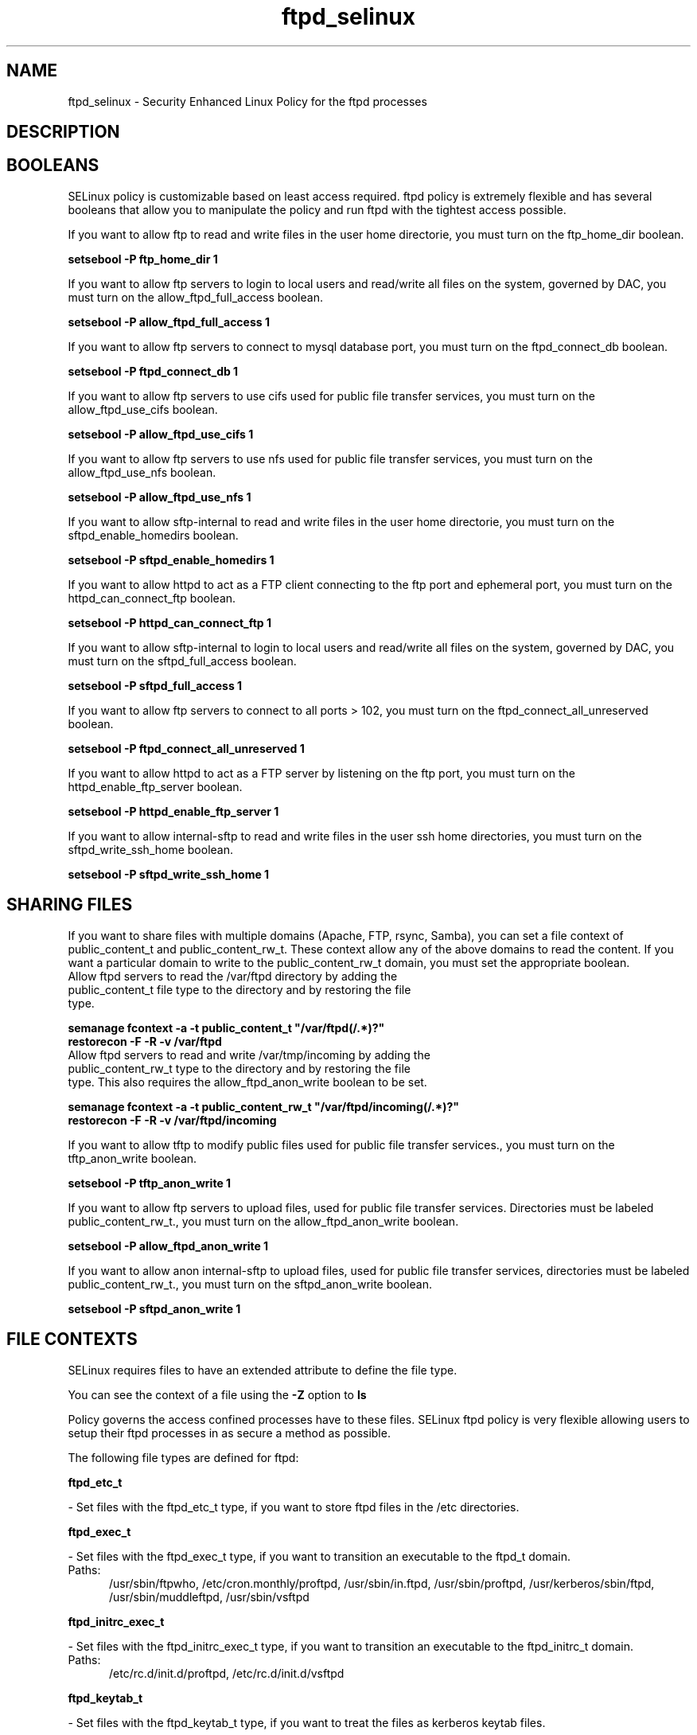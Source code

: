 .TH  "ftpd_selinux"  "8"  "ftpd" "dwalsh@redhat.com" "ftpd SELinux Policy documentation"
.SH "NAME"
ftpd_selinux \- Security Enhanced Linux Policy for the ftpd processes
.SH "DESCRIPTION"




.SH BOOLEANS
SELinux policy is customizable based on least access required.  ftpd policy is extremely flexible and has several booleans that allow you to manipulate the policy and run ftpd with the tightest access possible.


.PP
If you want to allow ftp to read and write files in the user home directorie, you must turn on the ftp_home_dir boolean.

.EX
.B setsebool -P ftp_home_dir 1
.EE

.PP
If you want to allow ftp servers to login to local users and read/write all files on the system, governed by DAC, you must turn on the allow_ftpd_full_access boolean.

.EX
.B setsebool -P allow_ftpd_full_access 1
.EE

.PP
If you want to allow ftp servers to connect to mysql database port, you must turn on the ftpd_connect_db boolean.

.EX
.B setsebool -P ftpd_connect_db 1
.EE

.PP
If you want to allow ftp servers to use cifs used for public file transfer services, you must turn on the allow_ftpd_use_cifs boolean.

.EX
.B setsebool -P allow_ftpd_use_cifs 1
.EE

.PP
If you want to allow ftp servers to use nfs used for public file transfer services, you must turn on the allow_ftpd_use_nfs boolean.

.EX
.B setsebool -P allow_ftpd_use_nfs 1
.EE

.PP
If you want to allow sftp-internal to read and write files in the user home directorie, you must turn on the sftpd_enable_homedirs boolean.

.EX
.B setsebool -P sftpd_enable_homedirs 1
.EE

.PP
If you want to allow httpd to act as a FTP client connecting to the ftp port and ephemeral port, you must turn on the httpd_can_connect_ftp boolean.

.EX
.B setsebool -P httpd_can_connect_ftp 1
.EE

.PP
If you want to allow sftp-internal to login to local users and read/write all files on the system, governed by DAC, you must turn on the sftpd_full_access boolean.

.EX
.B setsebool -P sftpd_full_access 1
.EE

.PP
If you want to allow ftp servers to connect to all ports > 102, you must turn on the ftpd_connect_all_unreserved boolean.

.EX
.B setsebool -P ftpd_connect_all_unreserved 1
.EE

.PP
If you want to allow httpd to act as a FTP server by listening on the ftp port, you must turn on the httpd_enable_ftp_server boolean.

.EX
.B setsebool -P httpd_enable_ftp_server 1
.EE

.PP
If you want to allow internal-sftp to read and write files in the user ssh home directories, you must turn on the sftpd_write_ssh_home boolean.

.EX
.B setsebool -P sftpd_write_ssh_home 1
.EE

.SH SHARING FILES
If you want to share files with multiple domains (Apache, FTP, rsync, Samba), you can set a file context of public_content_t and public_content_rw_t.  These context allow any of the above domains to read the content.  If you want a particular domain to write to the public_content_rw_t domain, you must set the appropriate boolean.
.TP
Allow ftpd servers to read the /var/ftpd directory by adding the public_content_t file type to the directory and by restoring the file type.
.PP
.B
semanage fcontext -a -t public_content_t "/var/ftpd(/.*)?"
.br
.B restorecon -F -R -v /var/ftpd
.pp
.TP
Allow ftpd servers to read and write /var/tmp/incoming by adding the public_content_rw_t type to the directory and by restoring the file type.  This also requires the allow_ftpd_anon_write boolean to be set.
.PP
.B
semanage fcontext -a -t public_content_rw_t "/var/ftpd/incoming(/.*)?"
.br
.B restorecon -F -R -v /var/ftpd/incoming


.PP
If you want to allow tftp to modify public files used for public file transfer services., you must turn on the tftp_anon_write boolean.

.EX
.B setsebool -P tftp_anon_write 1
.EE

.PP
If you want to allow ftp servers to upload files,  used for public file transfer services. Directories must be labeled public_content_rw_t., you must turn on the allow_ftpd_anon_write boolean.

.EX
.B setsebool -P allow_ftpd_anon_write 1
.EE

.PP
If you want to allow anon internal-sftp to upload files, used for public file transfer services, directories must be labeled public_content_rw_t., you must turn on the sftpd_anon_write boolean.

.EX
.B setsebool -P sftpd_anon_write 1
.EE

.SH FILE CONTEXTS
SELinux requires files to have an extended attribute to define the file type. 
.PP
You can see the context of a file using the \fB\-Z\fP option to \fBls\bP
.PP
Policy governs the access confined processes have to these files. 
SELinux ftpd policy is very flexible allowing users to setup their ftpd processes in as secure a method as possible.
.PP 
The following file types are defined for ftpd:


.EX
.PP
.B ftpd_etc_t 
.EE

- Set files with the ftpd_etc_t type, if you want to store ftpd files in the /etc directories.


.EX
.PP
.B ftpd_exec_t 
.EE

- Set files with the ftpd_exec_t type, if you want to transition an executable to the ftpd_t domain.

.br
.TP 5
Paths: 
/usr/sbin/ftpwho, /etc/cron\.monthly/proftpd, /usr/sbin/in\.ftpd, /usr/sbin/proftpd, /usr/kerberos/sbin/ftpd, /usr/sbin/muddleftpd, /usr/sbin/vsftpd

.EX
.PP
.B ftpd_initrc_exec_t 
.EE

- Set files with the ftpd_initrc_exec_t type, if you want to transition an executable to the ftpd_initrc_t domain.

.br
.TP 5
Paths: 
/etc/rc\.d/init\.d/proftpd, /etc/rc\.d/init\.d/vsftpd

.EX
.PP
.B ftpd_keytab_t 
.EE

- Set files with the ftpd_keytab_t type, if you want to treat the files as kerberos keytab files.


.EX
.PP
.B ftpd_lock_t 
.EE

- Set files with the ftpd_lock_t type, if you want to treat the files as ftpd lock data, stored under the /var/lock directory


.EX
.PP
.B ftpd_tmp_t 
.EE

- Set files with the ftpd_tmp_t type, if you want to store ftpd temporary files in the /tmp directories.


.EX
.PP
.B ftpd_tmpfs_t 
.EE

- Set files with the ftpd_tmpfs_t type, if you want to store ftpd files on a tmpfs file system.


.EX
.PP
.B ftpd_unit_file_t 
.EE

- Set files with the ftpd_unit_file_t type, if you want to treat the files as ftpd unit content.


.EX
.PP
.B ftpd_var_run_t 
.EE

- Set files with the ftpd_var_run_t type, if you want to store the ftpd files under the /run directory.


.EX
.PP
.B ftpdctl_exec_t 
.EE

- Set files with the ftpdctl_exec_t type, if you want to transition an executable to the ftpdctl_t domain.


.EX
.PP
.B ftpdctl_tmp_t 
.EE

- Set files with the ftpdctl_tmp_t type, if you want to store ftpdctl temporary files in the /tmp directories.


.PP
Note: File context can be temporarily modified with the chcon command.  If you want to permanently change the file context you need to use the
.B semanage fcontext 
command.  This will modify the SELinux labeling database.  You will need to use
.B restorecon
to apply the labels.

.SH PORT TYPES
SELinux defines port types to represent TCP and UDP ports. 
.PP
You can see the types associated with a port by using the following command: 

.B semanage port -l

.PP
Policy governs the access confined processes have to these ports. 
SELinux ftpd policy is very flexible allowing users to setup their ftpd processes in as secure a method as possible.
.PP 
The following port types are defined for ftpd:

.EX
.TP 5
.B ftp_data_port_t 
.TP 10
.EE


Default Defined Ports:
tcp 8021
.EE

.EX
.TP 5
.B ftp_port_t 
.TP 10
.EE


Default Defined Ports:
tcp 8021
.EE
.SH PROCESS TYPES
SELinux defines process types (domains) for each process running on the system
.PP
You can see the context of a process using the \fB\-Z\fP option to \fBps\bP
.PP
Policy governs the access confined processes have to files. 
SELinux ftpd policy is very flexible allowing users to setup their ftpd processes in as secure a method as possible.
.PP 
The following process types are defined for ftpd:

.EX
.B ftpd_t, ftpdctl_t 
.EE
.PP
Note: 
.B semanage permissive -a PROCESS_TYPE 
can be used to make a process type permissive. Permissive process types are not denied access by SELinux. AVC messages will still be generated.

.SH "COMMANDS"
.B semanage fcontext
can also be used to manipulate default file context mappings.
.PP
.B semanage permissive
can also be used to manipulate whether or not a process type is permissive.
.PP
.B semanage module
can also be used to enable/disable/install/remove policy modules.

.B semanage port
can also be used to manipulate the port definitions

.B semanage boolean
can also be used to manipulate the booleans

.PP
.B system-config-selinux 
is a GUI tool available to customize SELinux policy settings.

.SH AUTHOR	
This manual page was autogenerated by genman.py.

.SH "SEE ALSO"
selinux(8), ftpd(8), semanage(8), restorecon(8), chcon(1)
, setsebool(8)